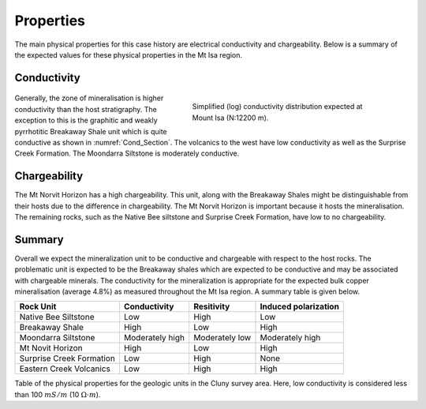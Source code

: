 .. _mt_isa_properties:

Properties
==========

The main physical properties for this case history are electrical conductivity and chargeability. Below is a summary of the expected values for these physical properties in the Mt Isa region.


Conductivity
------------

 .. figure:: ./images/Cond_Section.png
    :align: right
    :figwidth: 50%
    :name: Cond_Section

    Simplified (log) conductivity distribution expected at Mount Isa (N:12200 m).

Generally, the zone of mineralisation is higher conductivity than the host stratigraphy. The exception to this is the graphitic and weakly pyrrhotitic Breakaway Shale unit which is quite conductive as shown in :numref:`Cond_Section`. The volcanics to the west have low conductivity as well as the Surprise Creek Formation. The Moondarra Siltstone is moderately conductive.


Chargeability
-------------

The Mt Norvit Horizon has a high chargeability. This unit, along with the Breakaway Shales might be distinguishable from their hosts due to the difference in chargeability. The Mt Norvit Horizon is important because it hosts the mineralisation. The remaining rocks, such as the Native Bee siltstone and Surprise Creek Formation, have low to no chargeability.

Summary
-------
Overall we expect the mineralization unit to be conductive and chargeable with respect to the host rocks. The problematic unit is expected to be the Breakaway shales which are expected to be conductive and may be associated with chargeable minerals. The conductivity for the mineralization is appropriate for the expected bulk copper mineralisation (average 4.8%) as measured throughout the Mt Isa region. A summary table is given below.


+---------------------------+-------------------+-----------------+--------------------------+
|       **Rock Unit**       | **Conductivity**  | **Resitivity**  | **Induced polarization** |
+---------------------------+-------------------+-----------------+--------------------------+
| Native Bee Siltstone      |  Low              | High            |  Low                     |
+---------------------------+-------------------+-----------------+--------------------------+
| Breakaway Shale           |  High             | Low             |  High                    |
+---------------------------+-------------------+-----------------+--------------------------+
| Moondarra Siltstone       |  Moderately high  | Moderately low  |  Moderately high         |
+---------------------------+-------------------+-----------------+--------------------------+
| Mt Novit Horizon          |  High             | Low             |  High                    |
+---------------------------+-------------------+-----------------+--------------------------+
| Surprise Creek Formation  |  Low              | High            |  None                    |
+---------------------------+-------------------+-----------------+--------------------------+
| Eastern Creek Volcanics   |  Low              | High            |  High                    |
+---------------------------+-------------------+-----------------+--------------------------+

Table of the physical properties for the geologic units in the Cluny survey area. Here, low conductivity is considered less than 100 :math:`mS/m` (10 :math:`\Omega \cdot m`).

